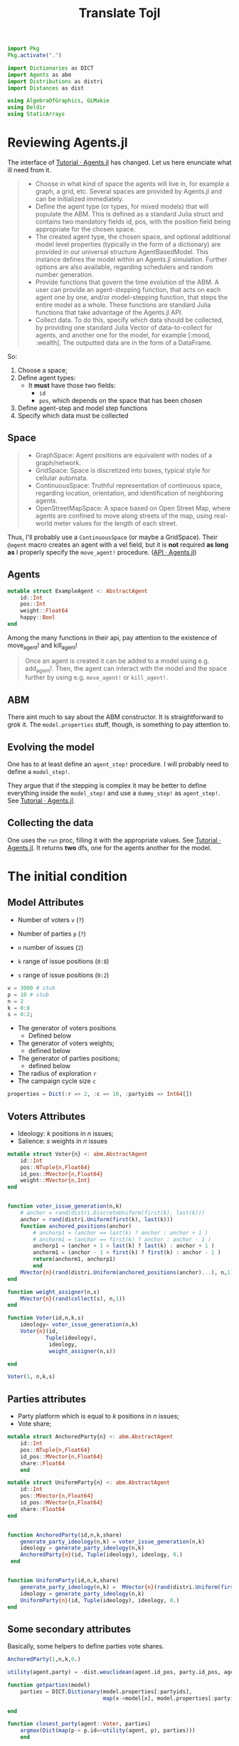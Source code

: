 #+TITLE: Translate Tojl

#+BEGIN_SRC jupyter-julia :session jl :tangle yes
import Pkg
Pkg.activate(".")

import Dictionaries as DICT
import Agents as abm
import Distributions as distri
import Distances as dist

using AlgebraOfGraphics, GLMakie
using Deldir
using StaticArrays
#+END_SRC

#+RESULTS:
: [32m[1m  Activating[22m[39m environment at `~/Drive/Org/Projects/partisan-learning/code/Project.toml`

* Reviewing Agents.jl
The interface of [[https://juliadynamics.github.io/Agents.jl/stable/tutorial/][Tutorial · Agents.jl]] has changed. Let us here enunciate what ill need from it.

#+begin_quote
- Choose in what kind of space the agents will live in, for example a graph, a grid, etc. Several spaces are provided by Agents.jl and can be initialized immediately.
- Define the agent type (or types, for mixed models) that will populate the ABM. This is defined as a standard Julia struct and contains two mandatory fields id, pos, with the position field being appropriate for the chosen space.
- The created agent type, the chosen space, and optional additional model level properties (typically in the form of a dictionary) are provided in our universal structure AgentBasedModel. This instance defines the model within an Agents.jl simulation. Further options are also available, regarding schedulers and random number generation.
- Provide functions that govern the time evolution of the ABM. A user can provide an agent-stepping function, that acts on each agent one by one, and/or model-stepping function, that steps the entire model as a whole. These functions are standard Julia functions that take advantage of the Agents.jl API.
-  Collect data. To do this, specify which data should be collected, by providing one standard Julia Vector of data-to-collect for agents, and another one for the model, for example [:mood, :wealth]. The outputted data are in the form of a DataFrame.
#+end_quote

So:
1. Choose a space;
2. Define agent types:
   - It *must* have those two fields:
     - ~id~
     - ~pos~, which depends on the space that has been chosen
3. Define agent-step and model step functions
4. Specify which data must be collected

** Space
#+begin_quote
- GraphSpace: Agent positions are equivalent with nodes of a graph/network.
- GridSpace: Space is discretized into boxes, typical style for cellular automata.
- ContinuousSpace: Truthful representation of continuous space, regarding location, orientation, and identification of neighboring agents.
- OpenStreetMapSpace: A space based on Open Street Map, where agents are confined to move along streets of the map, using real-world meter values for the length of each street.
#+end_quote
Thus, I'll probably use a ~ContinuousSpace~ (or maybe a GridSpace). Their ~@agent~ macro creates an agent with a vel field, but it is *not* required *as long as* I properly specify the ~move_agent!~ procedure. ([[https://juliadynamics.github.io/Agents.jl/stable/api/#Moving-agents][API · Agents.jl]])

** Agents
#+BEGIN_SRC jupyter-julia :session jl :tangle no
mutable struct ExampleAgent <: AbstractAgent
    id::Int
    pos::Int
    weight::Float64
    happy::Bool
end

#+END_SRC

#+RESULTS:
:RESULTS:
# [goto error]
: UndefVarError: AbstractAgent not defined
:
: Stacktrace:
:  [1] top-level scope
:    @ In[110]:1
:  [2] eval
:    @ ./boot.jl:360 [inlined]
:  [3] include_string(mapexpr::typeof(REPL.softscope), mod::Module, code::String, filename::String)
:    @ Base ./loading.jl:1116
:END:

Among the many functions in their api, pay attention to the existence of move_agent! and kill_agent!
#+begin_quote
Once an agent is created it can be added to a model using e.g. add_agent!. Then, the agent can interact with the model and the space further by using e.g. ~move_agent!~ or ~kill_agent!~.
#+end_quote
** ABM
There aint much to say about the ABM constructor. It is straightforward to grok it. The ~model.properties~ stuff, though, is something to pay attention to.

** Evolving the model
One has to at least define an ~agent_step!~ procedure. I will probably need to define a ~model_step!~.

They argue that if the stepping is complex it may be better to define everything inside the ~model_step!~ and use a ~dummy_step!~ as ~agent_step!~. See [[https://juliadynamics.github.io/Agents.jl/stable/tutorial/#Advanced-stepping][Tutorial · Agents.jl]].


** Collecting the data
One uses the ~run~ proc, filling it with the appropriate values. See [[https://juliadynamics.github.io/Agents.jl/stable/tutorial/#.-Collecting-data][Tutorial · Agents.jl]]. It returns *two* dfs, one for the agents another for the model.


* The initial condition

** Model Attributes
- Number of voters ~v~ (=?=)
- Number of parties ~p~ (=?=)

- ~n~ number of issues (=2=)
- ~k~ range of issue positions (=0:8=)
- ~s~ range of issue positions (=0:2=)

#+BEGIN_SRC jupyter-julia :session jl :tangle yes
v = 3000 # stub
p = 10 # stub
n = 2
k = 0:8
s = 0:2;
#+END_SRC

#+RESULTS:

- The generator of voters positions
  - Defined below
- The generator of voters weights;
  - defined below
- The generator of parties positions;
  - defined below


- The radius of exploration ~r~
- The campaign cycle size ~c~
#+BEGIN_SRC jupyter-julia :session jl :tangle yes
properties = Dict(:r => 2, :c => 10, :partyids => Int64[])
#+END_SRC

#+RESULTS:
: Dict{Symbol, Any} with 3 entries:
:   :c        => 10
:   :r        => 2
:   :partyids => Int64[]

** Voters Attributes
- Ideology: \(k\) positions in \(n\) issues;
- Salience: \(s\) weights in \(n\) issues
#+BEGIN_SRC jupyter-julia :session jl :tangle yes
mutable struct Voter{n} <: abm.AbstractAgent
    id::Int
    pos::NTuple{n,Float64}
    id_pos::MVector{n,Float64}
    weight::MVector{n,Int}
end


function voter_issue_generation(n,k)
    # anchor = rand(distri.DiscreteUniform(first(k), last(k)))
    anchor = rand(distri.Uniform(first(k), last(k)))
    function anchored_positions(anchor)
        # anchorp1 = (anchor == last(k) ? anchor : anchor + 1 )
        # anchorm1 = (anchor == first(k) ? anchor : anchor - 1 )
        anchorp1 = (anchor + 1 > last(k) ? last(k) : anchor + 1 )
        anchorm1 = (anchor - 1 < first(k) ? first(k) : anchor - 1 )
        return(anchorm1, anchorp1)
        end
    MVector{n}(rand(distri.Uniform(anchored_positions(anchor)...), n,1)) #Tuple(rand(anchored_positions(anchor), n,1))
end

function weight_assigner(n,s)
    MVector{n}(rand(collect(s), n,1))
end

function Voter(id,n,k,s)
    ideology= voter_issue_generation(n,k)
    Voter{n}(id,
            Tuple(ideology),
             ideology,
             weight_assigner(n,s))

end

#+END_SRC

#+RESULTS:
: Voter


#+BEGIN_SRC jupyter-julia :session jl :tangle yes
Voter(1, n,k,s)
#+END_SRC

#+RESULTS:
: Voter{2}(1, (6.823756670861526, 6.823756670861526), [6.823756670861526, 6.823756670861526], [0, 0])

** Parties attributes
+ Party platform which is equal to \(k\) positions in \(n\) issues;
+ Vote share;
#+BEGIN_SRC jupyter-julia :session jl :tangle yes
mutable struct AnchoredParty{n} <: abm.AbstractAgent
    id::Int
    pos::NTuple{n,Float64}
    id_pos::MVector{n,Float64}
    share::Float64
    end

mutable struct UniformParty{n} <: abm.AbstractAgent
    id::Int
    pos::MVector{n,Float64}
    id_pos::MVector{n,Float64}
    share::Float64
end


function AnchoredParty(id,n,k,share)
    generate_party_ideology(n,k) = voter_issue_generation(n,k)
    ideology = generate_party_ideology(n,k)
    AnchoredParty{n}(id, Tuple(ideology), ideology, 0.)
 end


function UniformParty(id,n,k,share)
    generate_party_ideology(n,k) =  MVector{n}(rand(distri.Uniform(first(k), last(k)),n,1))
    ideology = generate_party_ideology(n,k)
    UniformParty{n}(id, Tuple(ideology), ideology, 0.)
end

#+END_SRC

#+RESULTS:
: UniformParty

** Some secondary attributes
Basically, some helpers to define parties vote shares.

#+BEGIN_SRC jupyter-julia :session jl
AnchoredParty(1,n,k,0.)
#+END_SRC

#+RESULTS:
: AnchoredParty{2}(1, (2.3221035519507414, 2.3221035519507414), [2.3221035519507414, 2.3221035519507414], 0.0)


#+BEGIN_SRC jupyter-julia :session jl :tangle yes
utility(agent,party) = -dist.weuclidean(agent.id_pos, party.id_pos, agent.weight)

function getparties(model)
    parties = DICT.Dictionary(model.properties[:partyids],
                              map(x->model[x], model.properties[:partyids]))

end

function closest_party(agent::Voter, parties)
    argmax(Dict(map(p-> p.id=>utility(agent, p), parties)))
    end

closest_party(agent::AnchoredParty, parties) = nothing

#+END_SRC

#+RESULTS:
: closest_party (generic function with 2 methods)


#+BEGIN_SRC jupyter-julia :session jl :tangle yes
function vote_shares(partyid, votes)
    d = Dict(zip(partyid, zeros(length(partyid))))
    for val in partyid
        for vote in votes
            if isa(vote, Number) && isnan(vote)
            continue
        end
            if vote == val
                d[val] = get(d, val, 0) + 1
            else
                d[val] += 0
            end
        end
    end

    s = DICT.sum(DICT.Dictionary(d))

    lastd = map(x->x/s, DICT.Dictionary(d))

    return lastd
end

function set_shares!(model)
    parties = DICT.Dictionary(model.properties[:partyids],
                              map(x->model[x], model.properties[:partyids]))
    votes = map(a->closest_party(a,parties), abm.allagents(model));
    shares = vote_shares(model.properties[:partyids], votes)
    for agent_index in model.properties[:partyids]
        model[agent_index].share = shares[agent_index]
    #    println(m[agent_index].pos,m[agent_index].id_pos)
    end
end

#+END_SRC

#+RESULTS:
: set_shares! (generic function with 1 method)


** Model initialization

Finally, we create the model:

#+BEGIN_SRC jupyter-julia :session jl :tangle yes
function model(;
               n = n,
               k = k,
               s = s,
               v = v,
               p = p,
               properties = properties)
    numagents = v + p
    space = abm.ContinuousSpace((last(k), last(k)))
    model = abm.ABM(Union{AnchoredParty,Voter},space, properties = properties)

    for i in 1:v
        agent = Voter(i,n,k,s)
        abm.add_agent!(agent,model)
    end

    dummy_share = 0.

    for j in v+1:((v+p))
        agent = AnchoredParty(j,n,k,dummy_share)
        abm.add_agent!(agent,model)
    #    println(agent)
        end

    for j in v+1:((v+p))
        model[j].pos = Tuple(model[j].id_pos)
     #   println(model[j])
    end

    partyids = collect(v+1:(v+p))
    model.properties[:partyids] = partyids
#    println(model[v+1])
    set_shares!(model)
    return model
end

#+END_SRC

#+RESULTS:
: model (generic function with 1 method)

#+BEGIN_SRC jupyter-julia :session jl :tangle yes
m = model()
#+END_SRC

#+RESULTS:
:RESULTS:
: ┌ Warning: AgentType is not concrete. If your agent is parametrically typed, you're probably seeing this warning because you gave `Agent` instead of `Agent{Float64}` (for example) to this function. You can also create an instance of your agent and pass it to this function. If you want to use `Union` types for mixed agent models, you can silence this warning.
: └ @ Agents /home/marcelovmaciel/.julia/packages/Agents/suBkf/src/core/model.jl:297
: AgentBasedModel with 3010 agents of type Union{AnchoredParty, Voter}
:  space: periodic continuous space with 10×10 divisions
:  scheduler: fastest
:  properties: c, r, partyids
:END:
#+RESULTS:


#+BEGIN_SRC jupyter-julia :session jl
m[3006]
#+END_SRC

#+RESULTS:
: AnchoredParty{2}(3006, (6.136765256343152, 6.2496741641434195), [6.136765256343152, 6.2496741641434195], 0.05733333333333333)

#+BEGIN_SRC jupyter-julia :session jl :tangle yes
parties = getparties(m)
#+END_SRC

#+RESULTS:
#+begin_example
10-element Dictionaries.Dictionary{Int64, AnchoredParty{2}}
 3001 │ AnchoredParty{2}(3001, (4.174199218224673, 4.1310625722864955), [4.1741…
 3002 │ AnchoredParty{2}(3002, (0.0787468650409045, 0.4122890877911605), [0.078…
 3003 │ AnchoredParty{2}(3003, (1.295816629792355, 1.0192259988589103), [1.2958…
 3004 │ AnchoredParty{2}(3004, (6.653398469974148, 6.706882297403322), [6.65339…
 3005 │ AnchoredParty{2}(3005, (0.14198719553506864, 0.8518255053821284), [0.14…
 3006 │ AnchoredParty{2}(3006, (1.6942578481398893, 1.8812809571048676), [1.694…
 3007 │ AnchoredParty{2}(3007, (0.27832392806558787, 1.1143203973690632), [0.27…
 3008 │ AnchoredParty{2}(3008, (2.5317375739048877, 2.1380860232130128), [2.531…
 3009 │ AnchoredParty{2}(3009, (4.360970402903715, 4.0337581305761745), [4.3609…
 3010 │ AnchoredParty{2}(3010, (4.944149361174814, 4.848479843749618), [4.94414…
#+end_example

* The stepping
- Campaign procedure:
  1. Parties send signal about issue salience to all voters;
  2. Voters update, probabilistically, their salience;
  3. Voters interact and update their most salient positions;
  4. Parties test a random position within a range of their current position.
     Note two things:
     a) They keep other parties positions fixed;
     b) Their calculus takes into account the current issue/weight distributions!
  Repeat that ~c~ times.

- Election procedure
  1. Parties pick the position with highest vote share they found in their campaign exploration;
  2. Determine vote shares;

** Salience Signal Action helpers

Within the radius of exploration, (all voters in which \(\|\text{party platform}-\text{voter ideology}\|_{2} \leq \mathbf{r} \) ) test raising an issue value for everybody within that range. If this would bring more votes to the party, in this range, it sends the positive signal to the whole population [campaign iteration]. Do the same for a negative signal.

#+BEGIN_SRC jupyter-julia :session jl :tangle yes
voters = let vs = Vector{Voter}(undef,v)
    for i in 1:v
    vs[i] = (@inbounds m[i])
    end
    vs
end;
#+END_SRC

#+RESULTS:

#+BEGIN_SRC jupyter-julia :session jl :tangle yes
function get_voters_withinradius(p,voters)::Vector{Voter}
    voters[(a->dist.euclidean(a.id_pos,p.id_pos)).(voters) .<  m.properties[:r]]
end
#+END_SRC

#+RESULTS:
: get_voters_withinradius (generic function with 1 method)


#+BEGIN_SRC jupyter-julia :session jl :tangle yes
function getparties_spheres(parties,voters)
    map(p->get_voters_withinradius(p, voters), parties)
end
#+END_SRC

#+RESULTS:
: getparties_spheres (generic function with 1 method)

#+BEGIN_SRC jupyter-julia :session jl :tangle yes
prties_spheres = getparties_spheres(parties, voters);
#+END_SRC

#+RESULTS:


#+BEGIN_SRC jupyter-julia :session jl :tangle yes
function whichsignal(nissues)
    issues = collect(1:nissues)
    pos1 = rand(issues)
    pos2 = rand(issues)
    if pos1 == pos2
        deleteat!(issues, findall(x->x==pos1,issues)) # deletes all elements that have a certain value from an array
        pos2 = rand(issues)
        end
    signals = (positive = pos1 , negative = pos2 )
    end
#+END_SRC

#+RESULTS:
: whichsignal (generic function with 1 method)

If the salience is already the highest the agent will not add the positive signal to it.
If the salience of the other issue is the lowest the agent will not add the negative signal to it.

#+BEGIN_SRC jupyter-julia :session jl :tangle yes
function positive_signalfn(x::Voter, positive_signal_index)
    weight = copy(x.weight)
    if weight[positive_signal_index] == last(s)
       weight[positive_signal_index] += 0
    else
        weight[positive_signal_index] += 1
    end
        return(weight)
end

function negative_signalfn(x::Voter, nsi)
    weight = copy(x.weight)
    if weight[nsi] == first(s)
        weight[nsi] += 0
    else
        weight[nsi] -= 1
    end
    return(weight)
end

#+END_SRC

#+RESULTS:
: negative_signalfn (generic function with 1 method)

#+BEGIN_SRC jupyter-julia :session jl :tangle yes
function shares_psphere(p, prties_spheres)
    share = vote_shares(m.properties[:partyids], map(a->closest_party(a,parties), prties_spheres[p.id]))
end
#+END_SRC

#+RESULTS:
: shares_psphere (generic function with 1 method)

#+BEGIN_SRC jupyter-julia :session jl
shares_psphere(m[3001], prties_spheres)
#+END_SRC

#+RESULTS:
#+begin_example
10-element Dictionaries.Dictionary{Int64, Float64}
 3001 │ 0.5221729490022173
 3005 │ 0.14523281596452328
 3010 │ 0.0011086474501108647
 3009 │ 0.0
 3006 │ 0.013303769401330377
 3008 │ 0.12195121951219512
 3002 │ 0.0
 3003 │ 0.0
 3007 │ 0.1385809312638581
 3004 │ 0.057649667405764965
#+end_example


#+BEGIN_SRC jupyter-julia :session jl :tangle yes
function closest_party_newWeight(agent, new_weight, parties = parties)
    oldweight = copy(agent.weight)
    agent.weight = new_weight
    cp = closest_party(agent, parties)
    agent.weight = oldweight
    return(cp)
    end

function testsignals(p, prties_spheres, n=n)
    signal = whichsignal(n)
    test_positive = vote_shares(m.properties[:partyids],
                                map(x-> closest_party_newWeight(x, positive_signalfn(x, signal.positive)), prties_spheres[p.id]))
    test_negative = vote_shares(m.properties[:partyids],
                                map(x-> closest_party_newWeight(x, negative_signalfn(x, signal.negative)), prties_spheres[p.id]))
    return(positive = test_positive, negative = test_negative, signal = signal)
end

#+END_SRC

#+RESULTS:
: testsignals (generic function with 2 methods)

#+BEGIN_SRC jupyter-julia :session jl
testsignals(m[3001],prties_spheres)
#+END_SRC

#+RESULTS:
: (positive = {3001 = 0.601589103291714, 3005 = 0.11350737797956867, 3010 = 0.0, 3009 = 0.0011350737797956867, 3006 = 0.0, 3008 = 0.0, 3002 = 0.029511918274687854, 3003 = 0.2122587968217934, 3007 = 0.0, 3004 = 0.04199772985244041}, negative = {3001 = 0.713961407491487, 3005 = 0.11350737797956867, 3010 = 0.0, 3009 = 0.0011350737797956867, 3006 = 0.0, 3008 = 0.0, 3002 = 0.02383654937570942, 3003 = 0.11577752553916004, 3007 = 0.0, 3004 = 0.03178206583427923}, signal = (positive = 2, negative = 1))


#+BEGIN_SRC jupyter-julia :session jl :tangle yes
function send_signal(p, prties_spheres = prties_spheres)
    status_quo_share = shares_psphere(p, prties_spheres)[p.id]
    counterfactuals = testsignals(p, prties_spheres);
    positive_counterfactual_share = counterfactuals.positive[p.id]
    negative_counterfactual_share = counterfactuals.negative[p.id]
    send_positive = positive_counterfactual_share > status_quo_share
    send_negative = negative_counterfactual_share > status_quo_share

    shouldsend = (positive= send_positive,
                  negative = send_negative)
    whichsignal = counterfactuals.signal
    return(shouldsend = shouldsend, whichsignal=whichsignal)
end

#+END_SRC

#+RESULTS:
: send_signal (generic function with 2 methods)

#+BEGIN_SRC jupyter-julia :session jl
send_signal(m[3001])
#+END_SRC

#+RESULTS:
: (shouldsend = (positive = false, negative = true), whichsignal = (positive = 1, negative = 2))

** Explorer helpers
The platform repositioning: explorer rule:
- Parties test a random position within a range of their current position [end
  of each iteration of the campaign cycle];


#+BEGIN_SRC jupyter-julia :session jl :tangle yes
function sampleposition_withinradius(p,r=m.properties[:r], k = k)
    x,y = p.pos

    function cropvalue(tentativevalue)
        if tentativevalue > last(k)
            tentativevalue = Float64(last(k))
        elseif tentativevalue < first(k)
            tentativevalue = Float64(first(k))
        else
            tentativevalue = tentativevalue
        end
        return(tentativevalue)
    end

    newx = cropvalue(rand(distri.Uniform(x-r, x+r)))
    newy = cropvalue(rand(distri.Uniform(y-r,y+r)))

    return(newx,newy)
end
#+END_SRC

#+RESULTS:
: sampleposition_withinradius (generic function with 3 methods)

#+BEGIN_SRC jupyter-julia :session jl :tangle yes

function test_newposition(p, prties_spheres = prties_spheres, parties= parties)

    status_quo_share = shares_psphere(p, prties_spheres)[p.id]
#    println(status_quo_share))

    old_position = copy(p.id_pos)

    new_position = sampleposition_withinradius(p)

    p.id_pos = new_position

    newpartieslist = map(i->m[i],m.properties[:partyids])

    new_share = vote_shares(
        m.properties[:partyids],
        map(a->closest_party(a, newpartieslist), prties_spheres[p.id]))[p.id]

    p.id_pos = old_position

    if new_share > status_quo_share
        ret = new_position
    else
        ret = old_position
        end

    return(ret)

end

#+END_SRC

#+RESULTS:
: test_newposition (generic function with 3 methods)

** Voter weight update

#+BEGIN_SRC jupyter-julia :session jl :tangle yes
function update_weight!(voter,party, prties_spheres = prties_spheres )

    similarity = 1-dist.cosine_dist(voter.id_pos, party.id_pos)
    mc = distri.Uniform(0,1)
    signalstuff= send_signal(party)

    if rand(mc) < similarity && signalstuff.shouldsend.positive
        voter.weight = positive_signalfn(voter, signalstuff.whichsignal.positive)
        end

    if rand(mc) < similarity && signalstuff.shouldsend.negative
        voter.weight = negative_signalfn(voter,signalstuff.whichsignal.negative)
    end
end

#+END_SRC

#+RESULTS:
: update_weight! (generic function with 2 methods)


** Opinion Dynamics
#+BEGIN_SRC jupyter-julia :session jl :tangle yes
function axelrod_update!(voter,model)

    neighbor = abm.random_agent(model, x->typeof(x) == Voter)
    voterpos,neighborpos = MVector{n}(voter.pos),MVector{n}(neighbor.pos)

    similarity = 1-dist.cosine_dist(voterpos, neighborpos)
    mostsalient_issue = argmax(m.weight)

    mc = distri.Uniform(0,1)

    newissuepos() = (voter.id_pos[mostsalient_issue]*voter.weight[mostsalient_issue] + neighbor.id_pos[mostsalient_issue]*neighbor.weight[mostsalient_issue])/(neighbor.weight[mostsalient_issue] + voter.weight[mostsalient_issue])

    if rand(mc) < similarity
    voter.id_pos[mostsalient_issue] = newissuepos()
    end

end
#+END_SRC


* Visualization

#+BEGIN_SRC jupyter-julia :session jl

resolution = (400, 400)
fig = Figure(; resolution)
ax = Axis(fig[1, 1], title="Some plot")


hist!(fig[1,1], foo)
fig
#+END_SRC

#+RESULTS:
[[file:./.ob-jupyter/faa3ee55fdf063a7f710f2033c7fb7d9f62c6ad7.png]]


#+BEGIN_SRC jupyter-julia :session jl :tangle yes
_, vor, _ = deldir(
    map(x-> x.pos[1],parties),
       map(x-> x.pos[2],parties),
       [0.,8.1,0.0,8.1]);

Vx, Vy = edges(vor);

data1 = map(x-> x.pos[1],abm.allagents(m));
data2 = map(x-> x.pos[2],abm.allagents(m));

#+END_SRC

#+RESULTS:

#+BEGIN_SRC jupyter-julia :session jl :tangle yes
f = Figure(resolution= (400,200))

scatter(f[1,1], data1, data2, markersize = 2)
scatter!(f[1,1], map(x-> x.pos[1],parties ),
         map(x-> x.pos[2],parties ), color = :red)
lines!(f[1,1],Vx,Vy)

Makie.save("firstplot.png",f)
#+END_SRC

#+RESULTS:
: ce6d9949-9c1f-4b1a-888f-088c51dcdd90
#+RESULTS:

#+BEGIN_SRC jupyter-julia :session jl
f
#+END_SRC

#+RESULTS:
: 2f0c33b4-e7eb-4199-8047-adc1db9b3a72

#+BEGIN_SRC jupyter-julia :session jl

parties = getparties(m)
votes = map(a->closest_party(a,parties), abm.allagents(m));
shares = vote_shares(m.properties[:partyids], votes)


#+END_SRC

#+RESULTS:
: 075e78fa-6d37-4336-bebf-831cfc399482


#+BEGIN_SRC jupyter-julia :session jl :tangle yes
is, ss = collect(zip([(k,v) for (k,v) in pairs(shares)]...));
is = [i for i in is];
ss = [s for s in ss];
df = (votes = [Int64(i) for i in filter(x->!isnothing(x),votes)], is=is)

# for ae in ag
#     Axis(ae).xticklabelrotation[] = π/2
# end

#+END_SRC

#+RESULTS:
: fbfc6000-28f1-4367-bf1f-8bab3e57e0f2

#+BEGIN_SRC jupyter-julia :session jl
axis  = (width = 200, height = 225. )

plt = data(df) * frequency() * mapping(:votes)

a = draw(plt;axis)

#+END_SRC

#+RESULTS:
: bd0fb7e5-5345-440f-ad04-4f1399761611



#+BEGIN_SRC jupyter-julia :session jl

resolution = (800, 400)
fig = Figure(; resolution)
ax = Axis(fig[1, 1], title="Some plot")

axis  = (width = 200, height = 225. )

plt = data(df) * frequency() * mapping(:votes)

ag = draw!(plt;ax)

for ae in ag
p    Axis(ae).xticklabelrotation[] = π/2
end

#+END_SRC

#+RESULTS:
: 9752e82c-5bb0-4ff1-92ce-70a756df692e
*
